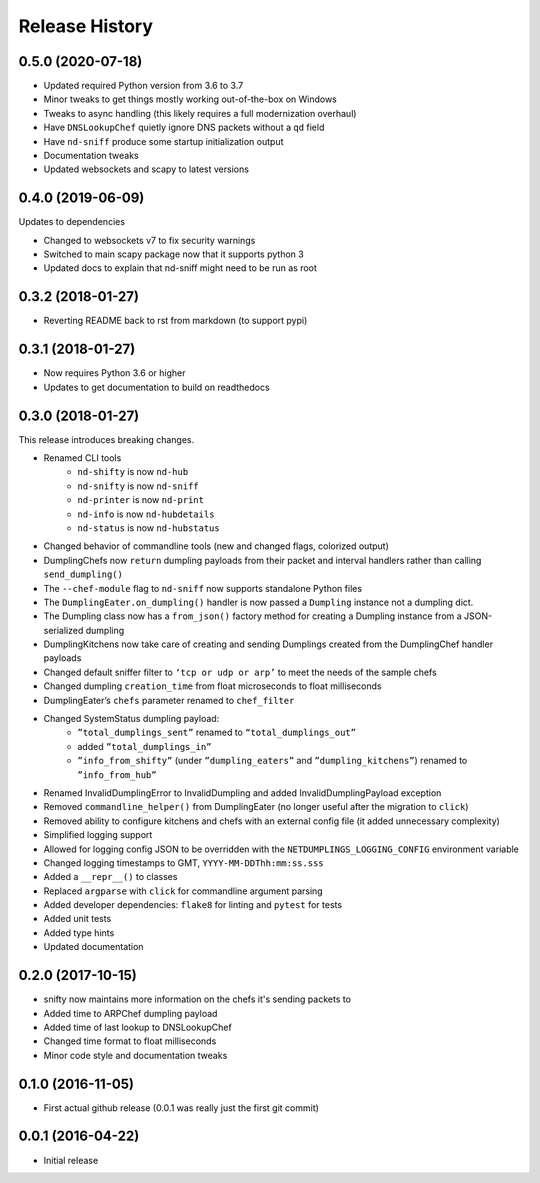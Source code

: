 .. :changelog:

Release History
---------------

0.5.0 (2020-07-18)
++++++++++++++++++

* Updated required Python version from 3.6 to 3.7
* Minor tweaks to get things mostly working out-of-the-box on Windows
* Tweaks to async handling (this likely requires a full modernization overhaul)
* Have ``DNSLookupChef`` quietly ignore DNS packets without a ``qd`` field
* Have ``nd-sniff`` produce some startup initialization output
* Documentation tweaks
* Updated websockets and scapy to latest versions

0.4.0 (2019-06-09)
++++++++++++++++++

Updates to dependencies

* Changed to websockets v7 to fix security warnings
* Switched to main scapy package now that it supports python 3
* Updated docs to explain that nd-sniff might need to be run as root

0.3.2 (2018-01-27)
++++++++++++++++++

* Reverting README back to rst from markdown (to support pypi)

0.3.1 (2018-01-27)
++++++++++++++++++

* Now requires Python 3.6 or higher
* Updates to get documentation to build on readthedocs

0.3.0 (2018-01-27)
++++++++++++++++++

This release introduces breaking changes.

* Renamed CLI tools
    * ``nd-shifty`` is now ``nd-hub``
    * ``nd-snifty`` is now ``nd-sniff``
    * ``nd-printer`` is now ``nd-print``
    * ``nd-info`` is now ``nd-hubdetails``
    * ``nd-status`` is now ``nd-hubstatus``
* Changed behavior of commandline tools (new and changed flags, colorized
  output)
* DumplingChefs now ``return`` dumpling payloads from their packet and interval
  handlers rather than calling ``send_dumpling()``
* The ``--chef-module`` flag to ``nd-sniff`` now supports standalone Python
  files
* The ``DumplingEater.on_dumpling()`` handler is now passed a ``Dumpling``
  instance not a dumpling dict.
* The Dumpling class now has a ``from_json()`` factory method for creating a
  Dumpling instance from a JSON-serialized dumpling
* DumplingKitchens now take care of creating and sending Dumplings created from
  the DumplingChef handler payloads
* Changed default sniffer filter to ``‘tcp or udp or arp’`` to meet the needs
  of the sample chefs
* Changed dumpling ``creation_time`` from float microseconds to float
  milliseconds
* DumplingEater’s ``chefs`` parameter renamed to ``chef_filter``
* Changed SystemStatus dumpling payload:
    * ``”total_dumplings_sent”`` renamed to ``“total_dumplings_out”``
    * added ``”total_dumplings_in”``
    * ``”info_from_shifty”`` (under ``”dumpling_eaters”`` and
      ``”dumpling_kitchens”``) renamed to ``”info_from_hub”``
* Renamed InvalidDumplingError to InvalidDumpling and added
  InvalidDumplingPayload exception
* Removed ``commandline_helper()`` from DumplingEater (no longer useful after
  the migration to ``click``)
* Removed ability to configure kitchens and chefs with an external config file
  (it added unnecessary complexity)
* Simplified logging support
* Allowed for logging config JSON to be overridden with the
  ``NETDUMPLINGS_LOGGING_CONFIG`` environment variable
* Changed logging timestamps to GMT, ``YYYY-MM-DDThh:mm:ss.sss``
* Added a ``__repr__()`` to classes
* Replaced ``argparse`` with ``click`` for commandline argument parsing
* Added developer dependencies: ``flake8`` for linting and ``pytest`` for tests
* Added unit tests
* Added type hints
* Updated documentation

0.2.0 (2017-10-15)
++++++++++++++++++

* snifty now maintains more information on the chefs it's sending packets to
* Added time to ARPChef dumpling payload
* Added time of last lookup to DNSLookupChef
* Changed time format to float milliseconds
* Minor code style and documentation tweaks

0.1.0 (2016-11-05)
++++++++++++++++++

* First actual github release (0.0.1 was really just the first git commit)

0.0.1 (2016-04-22)
++++++++++++++++++

* Initial release
